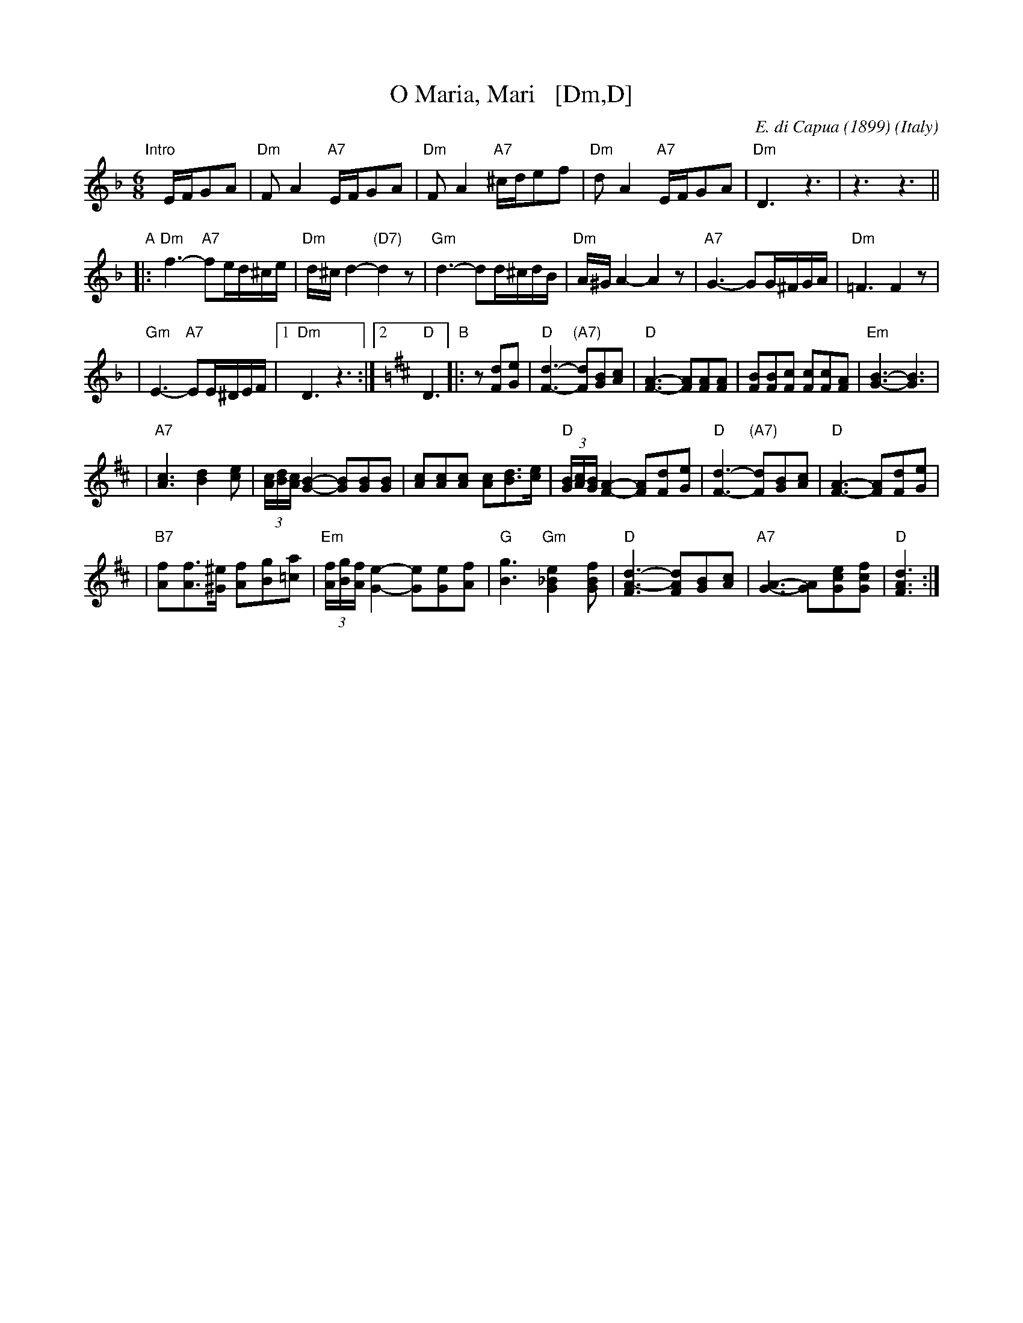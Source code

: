 X: 1
T: O Maria, Mari   [Dm,D]
C: E. di Capua (1899)
O: Italy
R: waltz
Z: John Chambers <jc:trillian.mit.edu>
M: 6/8
L: 1/8
K: Dm
"Intro"[|]E/F/GA \
| "Dm"FA2 "A7"E/F/GA \
| "Dm"FA2 "A7"^c/d/ef \
| "Dm"dA2 "A7"E/F/GA \
| "Dm"D3 z3 \
|  z3 z3 ||
"A"\
|: "Dm"f3- "A7"fe/d/^c/e/ \
|  "Dm"d/^c/d2- "(D7)"d2z \
|  "Gm"d3- dd/^c/d/B/ \
|  "Dm"A/^G/A2- A2z \
|  "A7"G3- GG/^F/G/A/ \
|  "Dm"=F3 F2z |
|  "Gm"E3- "A7"EE/^D/E/F/ \
|1 "Dm"D3 z3 \
:|2 [K:=B][K:D] "D"D3 \
"B"\
|: z[dF][eG] \
| "D"[d3-F3-] "(A7)"[dF][BG][cA] \
| "D"[F3-A3-] [FA][FA][FA] \
| [BF][BF][cF] [cF][cF][AF] \
| "Em"[B3-G3-] [B3G3] |
| "A7"[c3A3] [d2B2][ec] \
| (3[c/A][d/B][c/A] [B2-G2-] [BG][BG][BG] \
| [cA][cA][cA] [cA][dB]>[ec] \
| "D"(3[B/G][c/A][B/G] [A2-F2-] [AF][dF][eG] \
| "D"[d3-F3-] "(A7)"[dF][BG][cA] \
| "D"[F3-A3-] [FA][dF][eG] |
| "B7"[fA][fA]>[^e^G] [fA][gB][a=c] \
| "Em"(3[f/A][g/B][f/A][e2-G2-] [eG][eG][fA] \
| "G"[g3B3] "Gm"[e2_B2G2][fBG] \
| "D"[d3-F3A3-] [dFA][BG][cA] \
| "A7"[A3-G3-] [AG][ecG][fcG] \
| "D"[d3F3A3] :|
